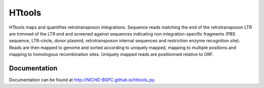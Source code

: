 HTtools
=======

HTtools maps and quantifies retrotransposon integrations.
Sequence reads matching the end of the retrotransposon LTR are trimmed
of the LTR end and screened against sequences indicating non
integration-specific fragments (PBS sequence, LTR-circle, donor plasmid,
retrotransposon internal sequences and restriction enzyme recognition
site). Reads are then mapped to genome and sorted according
to uniquely mapped, mapping to multiple positions and mapping to
homologous recombination sites. Uniquely mapped reads are positionned
relative to ORF.

Documentation
-------------

Documentation can be found at http://NICHD-BSPC.github.io/httools_py.
